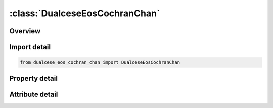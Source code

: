 





:class:`DualceseEosCochranChan`
===============================


.. py:class:: dualcese_eos_cochran_chan.DualceseEosCochranChan(**kwargs)

   Bases: :py:obj:`ansys.dyna.core.lib.keyword_base.KeywordBase`


   
   DYNA DUALCESE_EOS_COCHRAN_CHAN keyword
















   ..
       !! processed by numpydoc !!


.. py:currentmodule:: DualceseEosCochranChan

Overview
--------

.. tab-set::




   .. tab-item:: Properties

      .. list-table::
          :header-rows: 0
          :widths: auto

          * - :py:attr:`~eosid`
            - Get or set the Equation of state ID for the dual CESE solver
          * - :py:attr:`~a`
            - Get or set the Model parameter (in pressure units), A
          * - :py:attr:`~b`
            - Get or set the Model parameter (in pressure units), B
          * - :py:attr:`~eps1`
            - Get or set the Model constant (dimensionless), 1
          * - :py:attr:`~eps2`
            - Get or set the Model constant (dimensionless), 2
          * - :py:attr:`~gammao`
            - Get or set the Gruneisen coefficient
          * - :py:attr:`~rhoo`
            - Get or set the Initial or reference density
          * - :py:attr:`~eo`
            - Get or set the Represents the heat of detonation released during the reactions, or the constant rate of afterburn energy added
          * - :py:attr:`~cv`
            - Get or set the Heat capacity, C_v


   .. tab-item:: Attributes

      .. list-table::
          :header-rows: 0
          :widths: auto

          * - :py:attr:`~keyword`
            - 
          * - :py:attr:`~subkeyword`
            - 






Import detail
-------------

.. code-block:: python

    from dualcese_eos_cochran_chan import DualceseEosCochranChan

Property detail
---------------

.. py:property:: eosid
   :type: Optional[int]


   
   Get or set the Equation of state ID for the dual CESE solver
















   ..
       !! processed by numpydoc !!

.. py:property:: a
   :type: Optional[float]


   
   Get or set the Model parameter (in pressure units), A
















   ..
       !! processed by numpydoc !!

.. py:property:: b
   :type: Optional[float]


   
   Get or set the Model parameter (in pressure units), B
















   ..
       !! processed by numpydoc !!

.. py:property:: eps1
   :type: Optional[float]


   
   Get or set the Model constant (dimensionless), 1
















   ..
       !! processed by numpydoc !!

.. py:property:: eps2
   :type: Optional[float]


   
   Get or set the Model constant (dimensionless), 2
















   ..
       !! processed by numpydoc !!

.. py:property:: gammao
   :type: Optional[float]


   
   Get or set the Gruneisen coefficient
















   ..
       !! processed by numpydoc !!

.. py:property:: rhoo
   :type: Optional[float]


   
   Get or set the Initial or reference density
















   ..
       !! processed by numpydoc !!

.. py:property:: eo
   :type: Optional[float]


   
   Get or set the Represents the heat of detonation released during the reactions, or the constant rate of afterburn energy added
















   ..
       !! processed by numpydoc !!

.. py:property:: cv
   :type: Optional[float]


   
   Get or set the Heat capacity, C_v
















   ..
       !! processed by numpydoc !!



Attribute detail
----------------

.. py:attribute:: keyword
   :value: 'DUALCESE'


.. py:attribute:: subkeyword
   :value: 'EOS_COCHRAN_CHAN'






